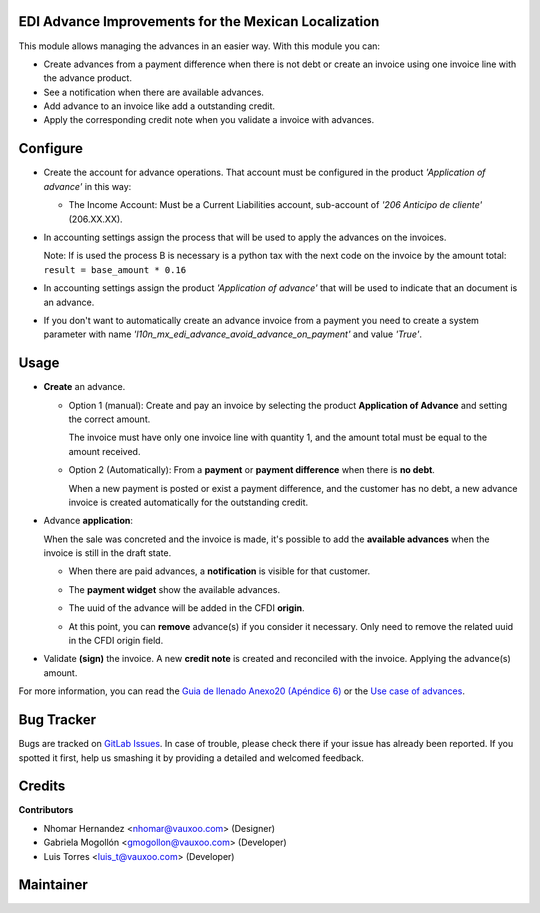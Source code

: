EDI Advance Improvements for the Mexican Localization
=====================================================

This module allows managing the advances in an easier way. With this module
you can:

- Create advances from a payment difference when there is not debt or create
  an invoice using one invoice line with the advance product.

- See a notification when there are available advances.

- Add advance to an invoice like add a outstanding credit.

- Apply the corresponding credit note when you validate a invoice with
  advances.

Configure
=========

- Create the account for advance operations. That account must be configured in the product *'Application of advance'* in this way:

  .. image:: l10n_mx_edi_advance/static/src/img/product_accounting.png
    :width: 400pt
    :alt: product accounting

  * The Income Account: Must be a Current Liabilities account, sub-account of *'206 Anticipo de cliente'* (206.XX.XX).

    .. image:: l10n_mx_edi_advance/static/src/img/income_account.png
      :width: 400pt
      :alt: Income Account

- In accounting settings assign the process that will be used to apply the
  advances on the invoices.

  Note: If is used the process B is necessary is a python tax with the next
  code on the invoice by the amount total:
  ``result = base_amount * 0.16``

- In accounting settings assign the product *'Application of advance'* that
  will be used to indicate that an document is an advance.

  .. image:: l10n_mx_edi_advance/static/src/img/accounting_settings.png
    :width: 500pt
    :alt: Accounting settings

- If you don't want to automatically create an advance invoice from a payment you need to create a system parameter
  with name *'l10n_mx_edi_advance_avoid_advance_on_payment'* and value *'True'*.

  .. image:: l10n_mx_edi_advance/static/src/img/avoid_payment_paramenter.png
    :width: 500pt
    :alt: System Parameter Avoid Payment

Usage
=====

- **Create** an advance.

  * Option 1 (manual): Create and pay an invoice by selecting the product **Application of Advance** and setting the correct amount.

    The invoice must have only one invoice line with quantity 1, and the amount total must be equal to the amount received.

    .. image:: l10n_mx_edi_advance/static/src/img/manual_advance_creation.png
      :width: 400pt
      :alt: Create Advance, option 1 (manual)

  * Option 2 (Automatically): From a **payment** or **payment difference** when there is **no debt**.

    When a new payment is posted or exist a payment difference, and the customer has no debt, a new advance invoice is created automatically for the outstanding credit.

    .. image:: l10n_mx_edi_advance/static/src/img/payment_difference_creation.png
      :width: 400pt
      :alt: Create Advance, option 2 (payment difference)

    .. image:: l10n_mx_edi_advance/static/src/img/payment_difference_creation_2.png
      :width: 400pt
      :alt: Create Advance, option 2.2 (payment difference)

    .. image:: l10n_mx_edi_advance/static/src/img/payment_difference_creation_3.png
      :width: 400pt
      :alt: Create Advance, option 2.3 (payment difference)

- Advance **application**:

  When the sale was concreted and the invoice is made, it's possible to add the **available advances** when the invoice is still in the draft state.

  * When there are paid advances, a **notification** is visible for that customer.

    .. image:: l10n_mx_edi_advance/static/src/img/advance_notification.png
      :width: 400pt
      :alt: Advance Notification

  * The **payment widget** show the available advances.

    .. image:: l10n_mx_edi_advance/static/src/img/add_advance.png
      :width: 400pt
      :alt: Add Advance

  * The uuid of the advance will be added in the CFDI **origin**.

    .. image:: l10n_mx_edi_advance/static/src/img/add_advance_2.png
      :width: 400pt
      :alt: Add Advance 2

  * At this point, you can **remove** advance(s) if you consider it necessary. Only need to remove the related uuid in the CFDI origin field.

    .. image:: l10n_mx_edi_advance/static/src/img/remove_advance.png
      :width: 400pt
      :alt: Remove Advance

- Validate **(sign)** the invoice. A new **credit note** is created and reconciled with the invoice. Applying the advance(s) amount.

  .. image:: l10n_mx_edi_advance/static/src/img/validate_invoice_with_advance.png
    :width: 400pt
    :alt: Credit Note


For more information, you can read the `Guia de llenado Anexo20 (Apéndice 6)
<https://www.sat.gob.mx/consultas/35025/formato-de-factura-electronica-(anexo-20)>`_ or the `Use case of advances
<http://omawww.sat.gob.mx/informacion_fiscal/factura_electronica/Documents/Complementoscfdi/Caso_uso_Anticipo.pdf>`_.


Bug Tracker
===========

Bugs are tracked on
`GitLab Issues <https://git.vauxoo.com/Vauxoo/mexico/issues>`_.
In case of trouble, please check there if your issue has already been reported.
If you spotted it first, help us smashing it by providing a detailed and
welcomed feedback.

Credits
=======

**Contributors**

* Nhomar Hernandez <nhomar@vauxoo.com> (Designer)
* Gabriela Mogollón <gmogollon@vauxoo.com> (Developer)
* Luis Torres <luis_t@vauxoo.com> (Developer)

Maintainer
==========

.. image:: https://s3.amazonaws.com/s3.vauxoo.com/description_logo.png
   :alt: Vauxoo
   :target: https://vauxoo.com
